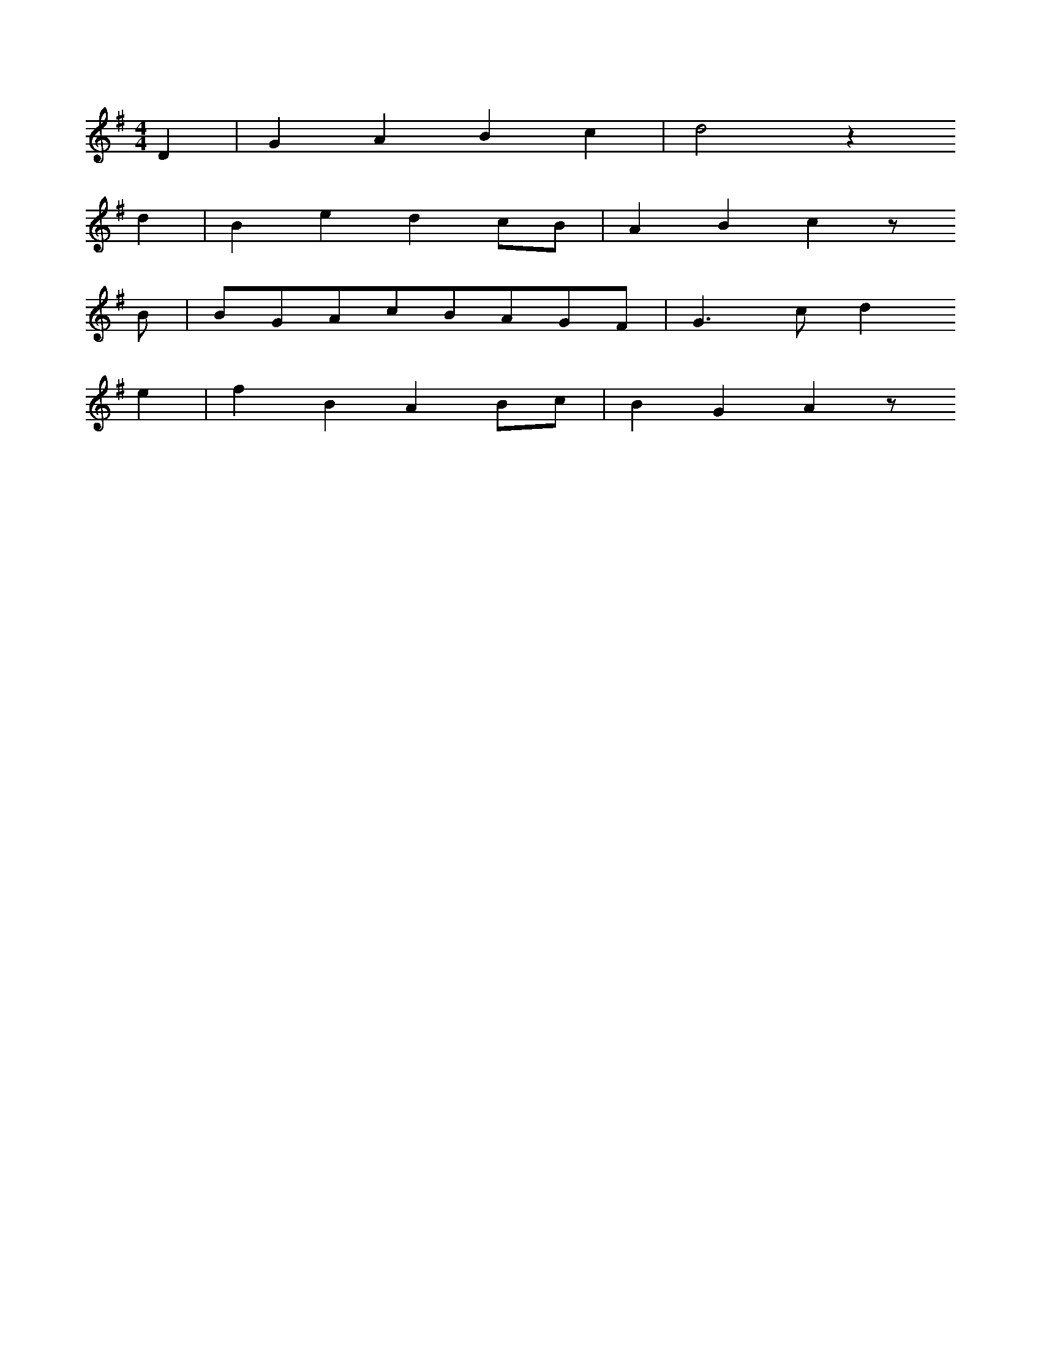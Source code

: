 X: 14266
M: 4/4
L: 1/8
K: G
D2 | G2A2B2c2 | d4z2
d2 | B2e2d2cB | A2B2c2z
B | BGAcBAGF | G3cd2
e2 | f2B2A2Bc | B2G2A2z


